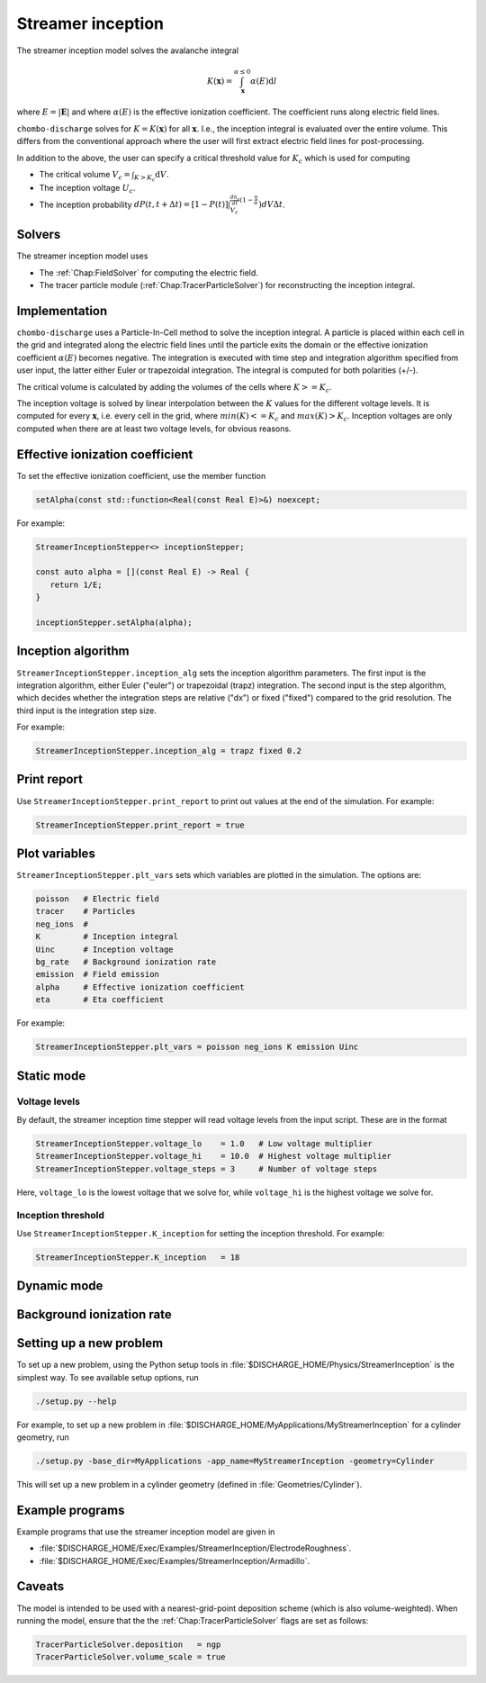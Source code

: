 .. _Chap:StreamerInceptionModel:

Streamer inception
==================

The streamer inception model solves the avalanche integral

.. math::

   K\left(\mathbf{x}\right) = \int_{\mathbf{x}}^{\alpha \leq 0} \alpha(E)\text{d}l

where :math:`E = |\mathbf{E}|` and where :math:`\alpha(E)` is the effective ionization coefficient.
The coefficient runs along electric field lines.

``chombo-discharge`` solves for :math:`K = K\left(\mathbf{x}\right)` for all :math:`\mathbf{x}`.
I.e., the inception integral is evaluated over the entire volume.
This differs from the conventional approach where the user will first extract electric field lines for post-processing.

In addition to the above, the user can specify a critical threshold value for :math:`K_c` which is used for computing

* The critical volume :math:`V_c = \int_{K>K_c} \textrm{d}V`.
* The inception voltage :math:`U_c`.
* The inception probability :math:`dP(t,t+\Delta t) = [1-P(t)] \int_{V_{c}}^{\frac{dn_e}{dt}(1-\frac{\eta}{\alpha}}) dV \Delta t`.

Solvers
-------

The streamer inception model uses

* The :ref:`Chap:FieldSolver` for computing the electric field.
* The tracer particle module (:ref:`Chap:TracerParticleSolver`) for reconstructing the inception integral.

Implementation
--------------

``chombo-discharge`` uses a Particle-In-Cell method to solve the inception integral. A particle is placed within each cell in the grid and integrated along the electric field lines until the particle exits the domain or the effective ionization coefficient :math:`\alpha(E)` becomes negative. The integration is executed with time step and integration algorithm specified from user input, the latter either Euler or trapezoidal integration. The integral is computed for both polarities (+/-).

The critical volume is calculated by adding the volumes of the cells where :math:`K>=K_c`.

The inception voltage is solved by linear interpolation between the :math:`K` values for the different voltage levels. It is computed for every :math:`\mathbf{x}`, i.e. every cell in the grid, where :math:`min(K)<=K_c` and :math:`max(K)>K_c`. Inception voltages are only computed when there are at least two voltage levels, for obvious reasons.




Effective ionization coefficient
---------------------------------

To set the effective ionization coefficient, use the member function

.. code-block:: c++

   setAlpha(const std::function<Real(const Real E)>&) noexcept;

For example:

.. code-block::

   StreamerInceptionStepper<> inceptionStepper;

   const auto alpha = [](const Real E) -> Real {
      return 1/E;
   }

   inceptionStepper.setAlpha(alpha);

Inception algorithm
----------------------

``StreamerInceptionStepper.inception_alg`` sets the inception algorithm parameters. The first
input is the integration algorithm, either Euler ("euler") or trapezoidal (trapz) integration.
The second input is the step algorithm, which decides whether the integration steps are relative
("dx") or fixed ("fixed") compared to the grid resolution. 
The third input is the integration step size.

For example:

.. code-block:: bash

		StreamerInceptionStepper.inception_alg = trapz fixed 0.2

Print report
-------------

Use ``StreamerInceptionStepper.print_report`` to print out values at the end of the simulation.
For example:

.. code-block:: bash

   StreamerInceptionStepper.print_report = true

Plot variables
---------------

``StreamerInceptionStepper.plt_vars`` sets which variables are plotted in the simulation.
The options are:

.. code-block:: bash

   poisson   # Electric field
   tracer    # Particles
   neg_ions  #
   K         # Inception integral
   Uinc      # Inception voltage
   bg_rate   # Background ionization rate
   emission  # Field emission
   alpha     # Effective ionization coefficient
   eta       # Eta coefficient


For example:

.. code-block:: bash

		StreamerInceptionStepper.plt_vars = poisson neg_ions K emission Uinc
		
Static mode
------------
   
Voltage levels
^^^^^^^^^^^^^^^

By default, the streamer inception time stepper will read voltage levels from the input script.
These are in the format

.. code-block:: bash

   StreamerInceptionStepper.voltage_lo    = 1.0   # Low voltage multiplier
   StreamerInceptionStepper.voltage_hi    = 10.0  # Highest voltage multiplier
   StreamerInceptionStepper.voltage_steps = 3     # Number of voltage steps

Here, ``voltage_lo`` is the lowest voltage that we solve for, while ``voltage_hi`` is the highest voltage we solve for.

Inception threshold
^^^^^^^^^^^^^^^^^^^^

Use ``StreamerInceptionStepper.K_inception`` for setting the inception threshold.
For example:

.. code-block:: bash

   StreamerInceptionStepper.K_inception   = 18

Dynamic mode
-------------

Background ionization rate
--------------------------

Setting up a new problem
------------------------

To set up a new problem, using the Python setup tools in :file:`$DISCHARGE_HOME/Physics/StreamerInception` is the simplest way.
To see available setup options, run

.. code-block:: bash

   ./setup.py --help

For example, to set up a new problem in :file:`$DISCHARGE_HOME/MyApplications/MyStreamerInception` for a cylinder geometry, run

.. code-block:: bash

   ./setup.py -base_dir=MyApplications -app_name=MyStreamerInception -geometry=Cylinder

This will set up a new problem in a cylinder geometry (defined in :file:`Geometries/Cylinder`).

Example programs
----------------

Example programs that use the streamer inception model are given in

* :file:`$DISCHARGE_HOME/Exec/Examples/StreamerInception/ElectrodeRoughness`.
* :file:`$DISCHARGE_HOME/Exec/Examples/StreamerInception/Armadillo`.

Caveats
-------

The model is intended to be used with a nearest-grid-point deposition scheme (which is also volume-weighted).
When running the model, ensure that the the :ref:`Chap:TracerParticleSolver` flags are set as follows:

.. code-block:: bash

   TracerParticleSolver.deposition   = ngp 
   TracerParticleSolver.volume_scale = true
